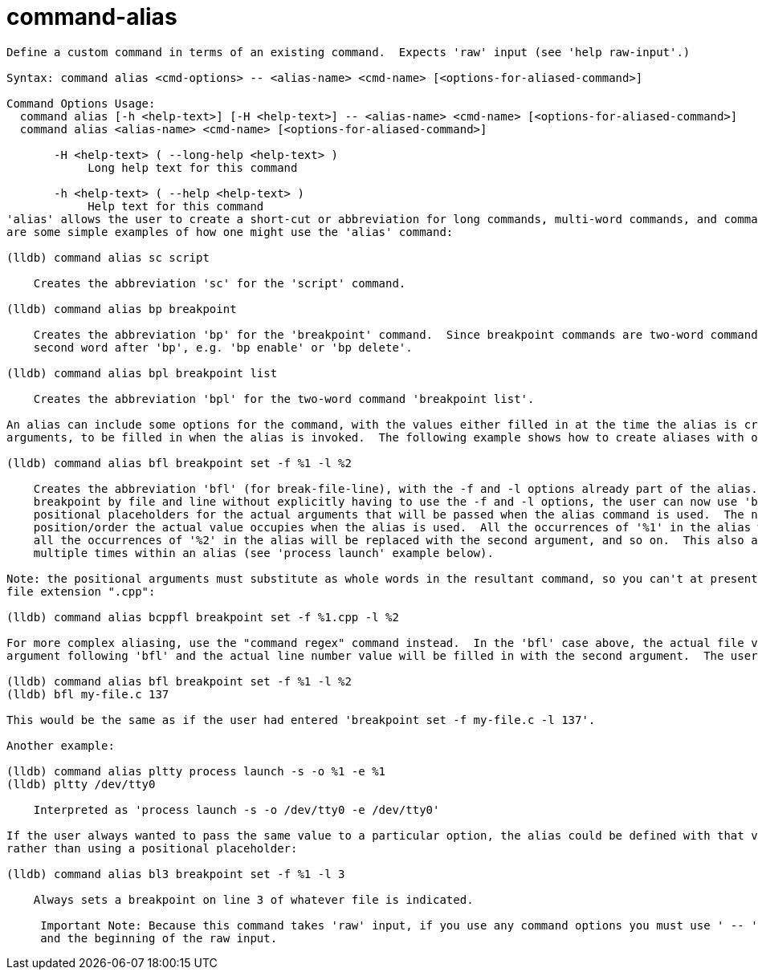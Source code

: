 = command-alias

----
Define a custom command in terms of an existing command.  Expects 'raw' input (see 'help raw-input'.)

Syntax: command alias <cmd-options> -- <alias-name> <cmd-name> [<options-for-aliased-command>]

Command Options Usage:
  command alias [-h <help-text>] [-H <help-text>] -- <alias-name> <cmd-name> [<options-for-aliased-command>]
  command alias <alias-name> <cmd-name> [<options-for-aliased-command>]

       -H <help-text> ( --long-help <help-text> )
            Long help text for this command

       -h <help-text> ( --help <help-text> )
            Help text for this command
'alias' allows the user to create a short-cut or abbreviation for long commands, multi-word commands, and commands that take particular options.  Below
are some simple examples of how one might use the 'alias' command:

(lldb) command alias sc script

    Creates the abbreviation 'sc' for the 'script' command.

(lldb) command alias bp breakpoint

    Creates the abbreviation 'bp' for the 'breakpoint' command.  Since breakpoint commands are two-word commands, the user would still need to enter the
    second word after 'bp', e.g. 'bp enable' or 'bp delete'.

(lldb) command alias bpl breakpoint list

    Creates the abbreviation 'bpl' for the two-word command 'breakpoint list'.

An alias can include some options for the command, with the values either filled in at the time the alias is created, or specified as positional
arguments, to be filled in when the alias is invoked.  The following example shows how to create aliases with options:

(lldb) command alias bfl breakpoint set -f %1 -l %2

    Creates the abbreviation 'bfl' (for break-file-line), with the -f and -l options already part of the alias.  So if the user wants to set a
    breakpoint by file and line without explicitly having to use the -f and -l options, the user can now use 'bfl' instead.  The '%1' and '%2' are
    positional placeholders for the actual arguments that will be passed when the alias command is used.  The number in the placeholder refers to the
    position/order the actual value occupies when the alias is used.  All the occurrences of '%1' in the alias will be replaced with the first argument,
    all the occurrences of '%2' in the alias will be replaced with the second argument, and so on.  This also allows actual arguments to be used
    multiple times within an alias (see 'process launch' example below).

Note: the positional arguments must substitute as whole words in the resultant command, so you can't at present do something like this to append the
file extension ".cpp":

(lldb) command alias bcppfl breakpoint set -f %1.cpp -l %2

For more complex aliasing, use the "command regex" command instead.  In the 'bfl' case above, the actual file value will be filled in with the first
argument following 'bfl' and the actual line number value will be filled in with the second argument.  The user would use this alias as follows:

(lldb) command alias bfl breakpoint set -f %1 -l %2
(lldb) bfl my-file.c 137

This would be the same as if the user had entered 'breakpoint set -f my-file.c -l 137'.

Another example:

(lldb) command alias pltty process launch -s -o %1 -e %1
(lldb) pltty /dev/tty0

    Interpreted as 'process launch -s -o /dev/tty0 -e /dev/tty0'

If the user always wanted to pass the same value to a particular option, the alias could be defined with that value directly in the alias as a constant,
rather than using a positional placeholder:

(lldb) command alias bl3 breakpoint set -f %1 -l 3

    Always sets a breakpoint on line 3 of whatever file is indicated.
     
     Important Note: Because this command takes 'raw' input, if you use any command options you must use ' -- ' between the end of the command options
     and the beginning of the raw input.
----